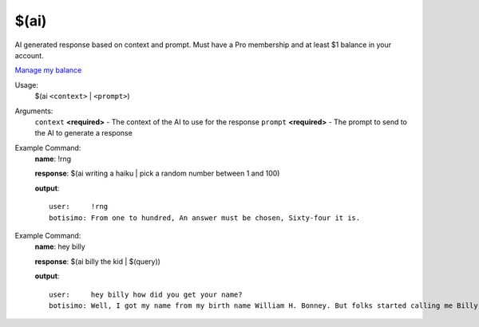 $(ai)
======

AI generated response based on context and prompt. Must have a Pro membership and at least $1 balance in your account.

`Manage my balance <https://botisimo.com/account/billing>`_

Usage:
    $(ai ``<context>`` | ``<prompt>``)

Arguments:
    ``context`` **<required>** - The context of the AI to use for the response
    ``prompt`` **<required>** - The prompt to send to the AI to generate a response

Example Command:
    **name**: !rng

    **response**: $(ai writing a haiku | pick a random number between 1 and 100)

    **output**::

        user:     !rng
        botisimo: From one to hundred, An answer must be chosen, Sixty-four it is.

Example Command:
    **name**: hey billy

    **response**: $(ai billy the kid | $(query))

    **output**::

        user:     hey billy how did you get your name?
        botisimo: Well, I got my name from my birth name William H. Bonney. But folks started calling me Billy the Kid because of my young age and my perceived innocent looks. Some people say that I was a kid when I started my outlaw life, but truth be told, I was only 21 years old when I was killed.
